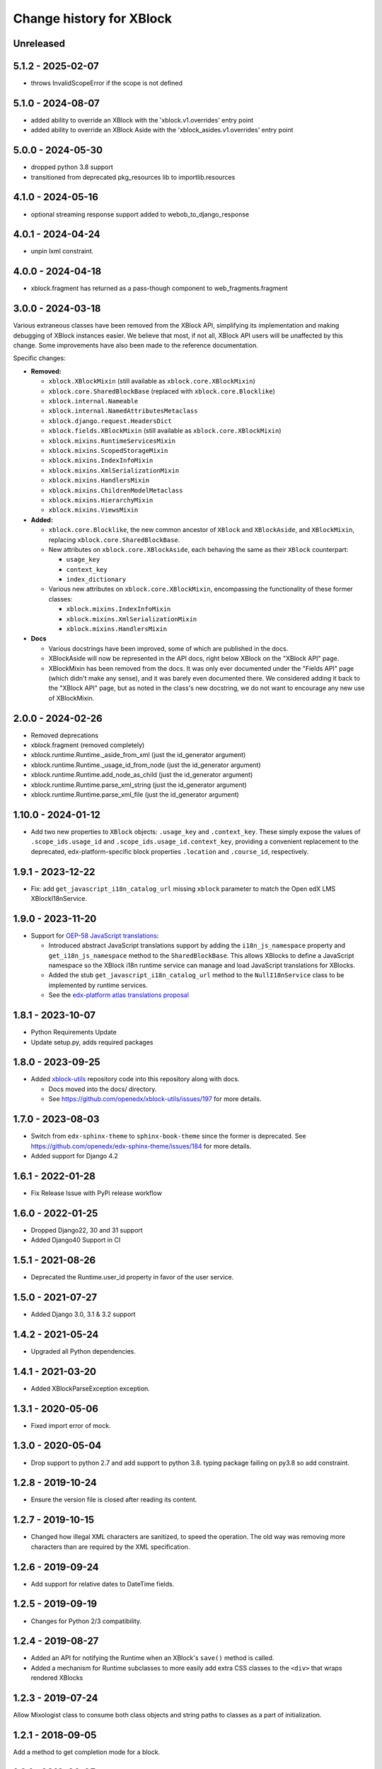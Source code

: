 =========================
Change history for XBlock
=========================

Unreleased
----------

5.1.2 - 2025-02-07
------------------

* throws InvalidScopeError if the scope is not defined

5.1.0 - 2024-08-07
------------------

* added ability to override an XBlock with the 'xblock.v1.overrides' entry point
* added ability to override an XBlock Aside with the 'xblock_asides.v1.overrides' entry point


5.0.0 - 2024-05-30
------------------

* dropped python 3.8 support
* transitioned from deprecated pkg_resources lib to importlib.resources


4.1.0 - 2024-05-16
------------------

* optional streaming response support added to webob_to_django_response

4.0.1 - 2024-04-24
------------------

* unpin lxml constraint.

4.0.0 - 2024-04-18
------------------

* xblock.fragment has returned as a pass-though component to web_fragments.fragment


3.0.0 - 2024-03-18
------------------

Various extraneous classes have been removed from the XBlock API, simplifying its implementation
and making debugging of XBlock instances easier. We believe that most, if not all, XBlock API users
will be unaffected by this change. Some improvements have also been made to the reference documentation.

Specific changes:

* **Removed:**

  * ``xblock.XBlockMixin`` (still available as ``xblock.core.XBlockMixin``)
  * ``xblock.core.SharedBlockBase`` (replaced with ``xblock.core.Blocklike``)
  * ``xblock.internal.Nameable``
  * ``xblock.internal.NamedAttributesMetaclass``
  * ``xblock.django.request.HeadersDict``
  * ``xblock.fields.XBlockMixin`` (still available as ``xblock.core.XBlockMixin``)
  * ``xblock.mixins.RuntimeServicesMixin``
  * ``xblock.mixins.ScopedStorageMixin``
  * ``xblock.mixins.IndexInfoMixin``
  * ``xblock.mixins.XmlSerializationMixin``
  * ``xblock.mixins.HandlersMixin``
  * ``xblock.mixins.ChildrenModelMetaclass``
  * ``xblock.mixins.HierarchyMixin``
  * ``xblock.mixins.ViewsMixin``

* **Added:**

  * ``xblock.core.Blocklike``, the new common ancestor of ``XBlock`` and ``XBlockAside``, and ``XBlockMixin``,
    replacing ``xblock.core.SharedBlockBase``.

  * New attributes on ``xblock.core.XBlockAside``, each behaving the same as their ``XBlock`` counterpart:

    * ``usage_key``
    * ``context_key``
    * ``index_dictionary``

  * Various new attributes on ``xblock.core.XBlockMixin``, encompassing the functionality of these former classes:

    * ``xblock.mixins.IndexInfoMixin``
    * ``xblock.mixins.XmlSerializationMixin``
    * ``xblock.mixins.HandlersMixin``

* **Docs**

  * Various docstrings have been improved, some of which are published in the docs.
  * XBlockAside will now be represented in the API docs, right below XBlock on the "XBlock API" page.
  * XBlockMixin has been removed from the docs.
    It was only ever documented under the "Fields API" page (which didn't make any sense),
    and it was barely even documented there. We considered adding it back to the "XBlock API" page,
    but as noted in the class's new docstring, we do not want to encourage any new use of XBlockMixin.

2.0.0 - 2024-02-26
------------------

* Removed deprecations
* xblock.fragment (removed completely)
* xblock.runtime.Runtime._aside_from_xml (just the id_generator argument)
* xblock.runtime.Runtime._usage_id_from_node (just the id_generator argument)
* xblock.runtime.Runtime.add_node_as_child (just the id_generator argument)
* xblock.runtime.Runtime.parse_xml_string (just the id_generator argument)
* xblock.runtime.Runtime.parse_xml_file (just the id_generator argument)

1.10.0 - 2024-01-12
-------------------

* Add two new properties to ``XBlock`` objects: ``.usage_key`` and ``.context_key``.
  These simply expose the values of ``.scope_ids.usage_id`` and ``.scope_ids.usage_id.context_key``,
  providing a convenient replacement to the deprecated, edx-platform-specific block properties ``.location``
  and ``.course_id``, respectively.

1.9.1 - 2023-12-22
------------------

* Fix: add ``get_javascript_i18n_catalog_url`` missing ``xblock`` parameter to match the Open edX LMS
  XBlockI18nService.

1.9.0 - 2023-11-20
------------------

* Support for `OEP-58 JavaScript translations <https://docs.openedx.org/en/latest/developers/concepts/oep58.html>`_:

  * Introduced abstract JavaScript translations support by adding the ``i18n_js_namespace`` property and
    ``get_i18n_js_namespace`` method to the ``SharedBlockBase``. This allows XBlocks to define a JavaScript namespace
    so the XBlock i18n runtime service can manage and load JavaScript translations for XBlocks.

  * Added the stub ``get_javascript_i18n_catalog_url`` method to the ``NullI18nService`` class to be implemented
    by runtime services.

  * See the `edx-platform atlas translations proposal <https://github.com/openedx/edx-platform/blob/master/docs/decisions/0019-oep-58-atlas-translations-design.rst>`_

1.8.1 - 2023-10-07
------------------

* Python Requirements Update
* Update setup.py, adds required packages

1.8.0 - 2023-09-25
------------------
* Added `xblock-utils <https://github.com/openedx/xblock-utils>`_ repository code into this repository along with docs.

  * Docs moved into the docs/ directory.

  * See https://github.com/openedx/xblock-utils/issues/197 for more details.

1.7.0 - 2023-08-03
------------------

* Switch from ``edx-sphinx-theme`` to ``sphinx-book-theme`` since the former is
  deprecated.  See https://github.com/openedx/edx-sphinx-theme/issues/184 for
  more details.
* Added support for Django 4.2

1.6.1 - 2022-01-28
------------------

* Fix Release Issue with PyPi release workflow

1.6.0 - 2022-01-25
------------------

* Dropped Django22, 30 and 31 support
* Added Django40 Support in CI


1.5.1 - 2021-08-26
------------------

* Deprecated the Runtime.user_id property in favor of the user service.

1.5.0 - 2021-07-27
------------------

* Added Django 3.0, 3.1 & 3.2 support

1.4.2 - 2021-05-24
------------------

* Upgraded all Python dependencies.

1.4.1 - 2021-03-20
------------------

* Added XBlockParseException exception.

1.3.1 - 2020-05-06
------------------

* Fixed import error of mock.

1.3.0 - 2020-05-04
------------------

* Drop support to python 2.7 and add support to python 3.8.
  typing package failing on py3.8 so add constraint.

1.2.8 - 2019-10-24
------------------

* Ensure the version file is closed after reading its content.

1.2.7 - 2019-10-15
------------------

* Changed how illegal XML characters are sanitized, to speed the operation.
  The old way was removing more characters than are required by the XML
  specification.

1.2.6 - 2019-09-24
------------------

* Add support for relative dates to DateTime fields.

1.2.5 - 2019-09-19
------------------

* Changes for Python 2/3 compatibility.

1.2.4 - 2019-08-27
------------------

* Added an API for notifying the Runtime when an XBlock's ``save()`` method is
  called.

* Added a mechanism for Runtime subclasses to more easily add extra CSS classes
  to the ``<div>`` that wraps rendered XBlocks

1.2.3 - 2019-07-24
------------------

Allow Mixologist class to consume both class objects and string paths to classes as a part of initialization.

1.2.1 - 2018-09-05
------------------

Add a method to get completion mode for a block.

1.2.1 - 2018-06-25
------------------

Suppress a spurious warning when using lazily-translated text as the default
value of a String field.

1.2.0 - Aside filtering
-----------------------

* Add capability for XBlockAsides to apply only to XBlocks that match certain conditions

1.0 - Python 3
--------------

* Introduce Python 3 compatibility to the xblock code base.
  This does not enable Python 2 codebases (like edx-platform) to load xblocks
  written in Python 3, but it lays the groundwork for future migrations.

0.5 - ???
---------

No notes provided.

0.4
---

* Separate Fragment class out into new web-fragments package

* Make Scope enums (UserScope.* and BlockScope.*) into Sentinels, rather than just ints,
  so that they can have more meaningful string representations.

* Rename `export_xml` to `add_xml_to_node`, to more accurately capture the semantics.

* Allowed `Runtime` implementations to customize loading from **block_types** to
  `XBlock` classes.

0.3 - 2014-01-09
----------------

* Added services available through `Runtime.service`, once XBlocks have
  announced their desires with `@XBlock.needs` and `@XBlock.wants`.

* The "i18n" service provides a `gettext.Translations` object for retrieving
  localized strings.

* Make `context` an optional parameter for all views.

* Add shortcut method to make rendering an XBlock's view with its own
  runtime easier.

* Change the user field of scopes to be three valued, rather than two.  `False`
  becomes `UserScope.NONE`, `True` becomes `UserScope.ONE`, and `UserScope.ALL`
  is new, and represents data that is computed based on input from many users.

* Rename `ModelData` to `FieldData`.

* Rename `ModelType` to `Field`.

* Split xblock.core into a number of smaller modules:

  * xblock.core: Defines XBlock.

  * xblock.fields: Defines ModelType and subclasses, ModelData, and metaclasses
    for classes with fields.

  * xblock.namespaces: Code for XBlock Namespaces only.

  * xblock.exceptions: exceptions used by all parts of the XBlock project.

* Changed the interface for `Runtime` and `ModelData` so that they function
  as single objects that manage large numbers of `XBlocks`. Any method that
  operates on a block now takes that block as the first argument. Blocks, in
  turn, are responsible for storing the key values used by their field scopes.

* Changed the interface for `model_data` objects passed to `XBlocks` from
  dict-like to the being cache-like (as was already used by `KeyValueStore`).
  This removes the need to support methods like iteration and length, which
  makes it easier to write new `ModelDatas`. Also added an actual `ModelData`
  base class to serve as the expected interface.
